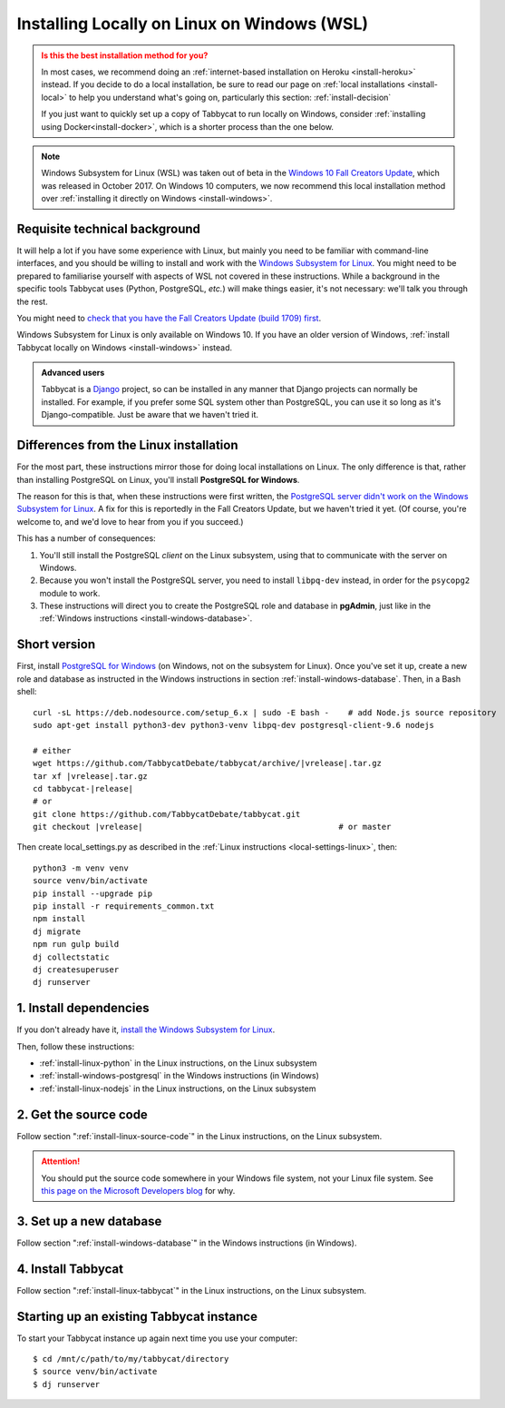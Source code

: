 .. _install-wsl:

============================================
Installing Locally on Linux on Windows (WSL)
============================================

.. admonition:: Is this the best installation method for you?
  :class: attention

  In most cases, we recommend doing an :ref:`internet-based installation on Heroku <install-heroku>` instead. If you decide to do a local installation, be sure to read our page on :ref:`local installations <install-local>` to help you understand what's going on, particularly this section: :ref:`install-decision`

  If you just want to quickly set up a copy of Tabbycat to run locally on Windows, consider :ref:`installing using Docker<install-docker>`, which is a shorter process than the one below.

.. note::

  Windows Subsystem for Linux (WSL) was taken out of beta in the `Windows 10 Fall Creators Update <https://blogs.windows.com/windowsexperience/2017/10/17/whats-new-windows-10-fall-creators-update/>`_, which was released in October 2017. On Windows 10 computers, we now recommend this local installation method over :ref:`installing it directly on Windows <install-windows>`.

Requisite technical background
==============================

It will help a lot if you have some experience with Linux, but mainly you need to be familiar with command-line interfaces, and you should be willing to install and work with the `Windows Subsystem for Linux <https://msdn.microsoft.com/en-us/commandline/wsl/about>`_. You might need to be prepared to familiarise yourself with aspects of WSL not covered in these instructions. While a background in the specific tools Tabbycat uses (Python, PostgreSQL, *etc.*) will make things easier, it's not necessary: we'll talk you through the rest.

You might need to `check that you have the Fall Creators Update (build 1709) first <https://support.microsoft.com/en-us/help/4028685/windows-10-get-the-fall-creators-update>`_.

Windows Subsystem for Linux is only available on Windows 10. If you have an older version of Windows, :ref:`install Tabbycat locally on Windows <install-windows>` instead.

.. admonition:: Advanced users
  :class: tip

  Tabbycat is a `Django <https://www.djangoproject.com/>`_ project, so can be installed in any manner that Django projects can normally be installed. For example, if you prefer some SQL system other than PostgreSQL, you can use it so long as it's Django-compatible. Just be aware that we haven't tried it.

Differences from the Linux installation
=======================================

For the most part, these instructions mirror those for doing local installations on Linux. The only difference is that, rather than installing PostgreSQL on Linux, you'll install **PostgreSQL for Windows**.

The reason for this is that, when these instructions were first written, the `PostgreSQL server didn't work on the Windows Subsystem for Linux <https://github.com/Microsoft/BashOnWindows/issues/61>`_. A fix for this is reportedly in the Fall Creators Update, but we haven't tried it yet. (Of course, you're welcome to, and we'd love to hear from you if you succeed.)

This has a number of consequences:

1. You'll still install the PostgreSQL *client* on the Linux subsystem, using that to communicate with the server on Windows.
2. Because you won't install the PostgreSQL server, you need to install ``libpq-dev`` instead, in order for the ``psycopg2`` module to work.
3. These instructions will direct you to create the PostgreSQL role and database in **pgAdmin**, just like in the :ref:`Windows instructions <install-windows-database>`.

Short version
=============
First, install `PostgreSQL for Windows <https://www.postgresql.org/download/windows/>`_ (on Windows, not on the subsystem for Linux). Once you've set it up, create a new role and database as instructed in the Windows instructions in section :ref:`install-windows-database`. Then, in a Bash shell:

.. parsed-literal::

  curl -sL https\:\/\/deb.nodesource.com/setup_6.x | sudo -E bash -    # add Node.js source repository
  sudo apt-get install python3-dev python3-venv libpq-dev postgresql-client-9.6 nodejs

  # either
  wget https\:\/\/github.com/TabbycatDebate/tabbycat/archive/|vrelease|.tar.gz
  tar xf |vrelease|.tar.gz
  cd tabbycat-|release|
  # or
  git clone https\:\/\/github.com/TabbycatDebate/tabbycat.git
  git checkout |vrelease|                                         # or master

Then create local_settings.py as described in the :ref:`Linux instructions <local-settings-linux>`, then::

  python3 -m venv venv
  source venv/bin/activate
  pip install --upgrade pip
  pip install -r requirements_common.txt
  npm install
  dj migrate
  npm run gulp build
  dj collectstatic
  dj createsuperuser
  dj runserver

1. Install dependencies
=======================

If you don't already have it, `install the Windows Subsystem for Linux <https://msdn.microsoft.com/en-us/commandline/wsl/install-win10>`_.

Then, follow these instructions:

- :ref:`install-linux-python` in the Linux instructions, on the Linux subsystem
- :ref:`install-windows-postgresql` in the Windows instructions (in Windows)
- :ref:`install-linux-nodejs` in the Linux instructions, on the Linux subsystem

2. Get the source code
======================

Follow section ":ref:`install-linux-source-code`" in the Linux instructions, on the Linux subsystem.

.. attention::

  You should put the source code somewhere in your Windows file system, not your Linux file system. See `this page on the Microsoft Developers blog <https://blogs.msdn.microsoft.com/commandline/2016/11/17/do-not-change-linux-files-using-windows-apps-and-tools/>`_ for why.

3. Set up a new database
========================

Follow section ":ref:`install-windows-database`" in the Windows instructions (in Windows).

4. Install Tabbycat
===================

Follow section ":ref:`install-linux-tabbycat`" in the Linux instructions, on the Linux subsystem.

Starting up an existing Tabbycat instance
=========================================
To start your Tabbycat instance up again next time you use your computer::

    $ cd /mnt/c/path/to/my/tabbycat/directory
    $ source venv/bin/activate
    $ dj runserver
